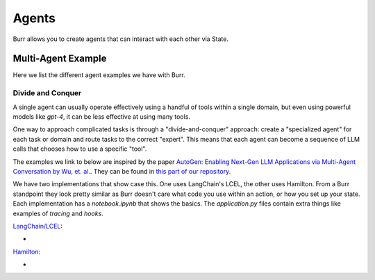 ====================
Agents
====================

Burr allows you to create agents that can interact with each other via State.

Multi-Agent Example
--------------------

Here we list the different agent examples we have with Burr.

Divide and Conquer
__________________
A single agent can usually operate effectively using a handful of tools within a single domain, but even using powerful
models like `gpt-4`, it can be less effective at using many tools.

One way to approach complicated tasks is through a "divide-and-conquer" approach: create a "specialized agent" for
each task or domain and route tasks to the correct "expert". This means that each agent can become a sequence of LLM
calls that chooses how to use a specific "tool".

The examples we link to below are inspired by the paper `AutoGen: Enabling Next-Gen LLM Applications via Multi-Agent Conversation by Wu, et. al. <https://arxiv.org/abs/2308.08155>`_.
They can be found in `this part of our repository <https://github.com/DAGWorks-Inc/burr/tree/main/examples/multi-agent-collaboration>`_.

We have two implementations that show case this. One uses LangChain's LCEL, the other uses Hamilton. From a Burr
standpoint they look pretty similar as Burr doesn't care what code you use within an action, or how you set up
your state. Each implementation has a `notebook.ipynb` that shows the basics. The `application.py` files contain extra
things like examples of `tracing` and `hooks`.

`LangChain/LCEL <https://github.com/DAGWorks-Inc/burr/tree/main/examples/multi-agent-collaboration/lcel>`_:

* .. raw:: html

    <a target="_blank" href="https://colab.research.google.com/github/dagworks-inc/burr/blob/main/examples/multi-agent-collaboration/lcel/notebook.ipynb">
        <img src="https://colab.research.google.com/assets/colab-badge.svg" alt="Open In Colab"/>
    </a>

`Hamilton <https://github.com/DAGWorks-Inc/burr/tree/main/examples/multi-agent-collaboration/hamilton>`_:

* .. raw:: html

    <a target="_blank" href="https://colab.research.google.com/github/dagworks-inc/burr/blob/main/examples/multi-agent-collaboration/hamilton/notebook.ipynb">
        <img src="https://colab.research.google.com/assets/colab-badge.svg" alt="Open In Colab"/>
    </a>
